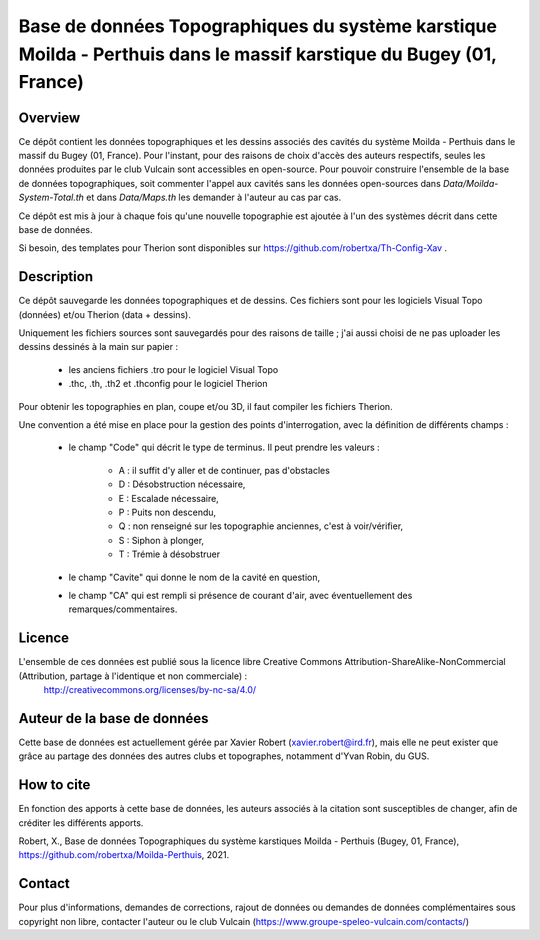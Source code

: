 Base de données Topographiques du système karstique Moilda - Perthuis dans le massif karstique du Bugey (01, France)
=====================================================================================================================================================

Overview
--------

Ce dépôt contient les données topographiques et les dessins associés des cavités du système Moilda - Perthuis dans le massif du Bugey (01, France). Pour l'instant, pour des raisons de choix d'accès des auteurs respectifs, seules les données produites par le club Vulcain sont accessibles en open-source. 
Pour pouvoir construire l'ensemble de la base de données topographiques, soit commenter l'appel aux cavités sans les données open-sources dans `Data/Moilda-System-Total.th` et dans `Data/Maps.th` les demander à l'auteur au cas par cas.

Ce dépôt est mis à jour à chaque fois qu'une nouvelle topographie est ajoutée à l'un des systèmes décrit dans cette base de données.

Si besoin, des templates pour Therion sont disponibles sur https://github.com/robertxa/Th-Config-Xav .

Description
-----------

Ce dépôt sauvegarde les données topographiques et de dessins. Ces fichiers sont pour les logiciels Visual Topo (données) et/ou Therion (data + dessins).

Uniquement les fichiers sources sont sauvegardés pour des raisons de taille ; j'ai aussi choisi de ne pas uploader les dessins dessinés à la main sur papier :

	* les anciens fichiers .tro pour le logiciel Visual Topo
	
	* .thc, .th, .th2 et .thconfig pour le logiciel Therion
	
Pour obtenir les topographies en plan, coupe et/ou 3D, il faut compiler les fichiers Therion.

Une convention a été mise en place pour la gestion des points d'interrogation, avec la définition de différents champs :

	* le champ "Code" qui décrit le type de terminus. Il peut prendre les valeurs : 
	
		* A : il suffit d'y aller et de continuer, pas d'obstacles
		
		* D : Désobstruction nécessaire, 
		
		* E : Escalade nécessaire, 
		
		* P : Puits non descendu,
		
		* Q : non renseigné sur les topographie anciennes, c'est à voir/vérifier,
		
		* S : Siphon à plonger, 
		
		* T : Trémie à désobstruer
	
	* le champ "Cavite" qui donne le nom de la cavité en question,
	
	* le champ "CA" qui est rempli si présence de courant d'air, avec éventuellement des remarques/commentaires.

Licence
-------

L'ensemble de ces données est publié sous la licence libre Creative Commons Attribution-ShareAlike-NonCommercial (Attribution, partage à l'identique et non commerciale) :
	http://creativecommons.org/licenses/by-nc-sa/4.0/

Auteur de la base de données
----------------------------

Cette base de données est actuellement gérée par Xavier Robert (xavier.robert@ird.fr), mais elle ne peut exister que grâce au partage des données des autres clubs et topographes, notamment d'Yvan Robin, du GUS. 

How to cite
-----------

En fonction des apports à cette base de données, les auteurs associés à la citation sont susceptibles de changer, afin de créditer les différents apports.

Robert, X., Base de données Topographiques du système karstiques Moilda - Perthuis (Bugey, 01, France), https://github.com/robertxa/Moilda-Perthuis, 2021. 

Contact
-------

Pour plus d'informations, demandes de corrections, rajout de données ou demandes de données complémentaires sous copyright non libre, contacter l'auteur ou le club Vulcain (https://www.groupe-speleo-vulcain.com/contacts/)

